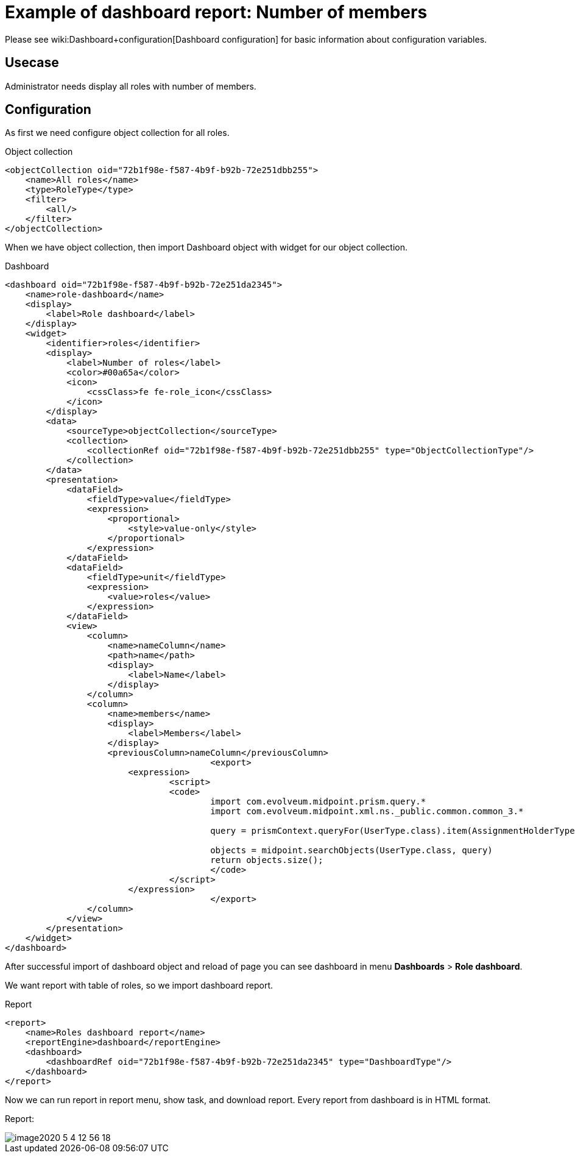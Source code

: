 = Example of dashboard report: Number of members
:page-nav-title: Example: Number of members
:page-wiki-name: Example of dashboard report: Number of members
:page-wiki-id: 52002832
:page-wiki-metadata-create-user: lskublik
:page-wiki-metadata-create-date: 2020-05-04T12:41:02.412+02:00
:page-wiki-metadata-modify-user: lskublik
:page-wiki-metadata-modify-date: 2020-07-27T09:14:49.594+02:00

Please see wiki:Dashboard+configuration[Dashboard configuration] for basic information about configuration variables.


== Usecase

Administrator needs display all roles with number of members.


== Configuration

As first we need configure object collection for all roles.

.Object collection
[source,xml]
----
<objectCollection oid="72b1f98e-f587-4b9f-b92b-72e251dbb255">
    <name>All roles</name>
    <type>RoleType</type>
    <filter>
        <all/>
    </filter>
</objectCollection>


----

When we have object collection, then import Dashboard object with widget for our object collection.

.Dashboard
[source,xml]
----
<dashboard oid="72b1f98e-f587-4b9f-b92b-72e251da2345">
    <name>role-dashboard</name>
    <display>
        <label>Role dashboard</label>
    </display>
    <widget>
        <identifier>roles</identifier>
        <display>
            <label>Number of roles</label>
            <color>#00a65a</color>
            <icon>
                <cssClass>fe fe-role_icon</cssClass>
            </icon>
        </display>
        <data>
            <sourceType>objectCollection</sourceType>
            <collection>
                <collectionRef oid="72b1f98e-f587-4b9f-b92b-72e251dbb255" type="ObjectCollectionType"/>
            </collection>
        </data>
        <presentation>
            <dataField>
                <fieldType>value</fieldType>
                <expression>
                    <proportional>
                        <style>value-only</style>
                    </proportional>
                </expression>
            </dataField>
            <dataField>
                <fieldType>unit</fieldType>
                <expression>
                    <value>roles</value>
                </expression>
            </dataField>
            <view>
                <column>
                    <name>nameColumn</name>
                    <path>name</path>
                    <display>
                        <label>Name</label>
                    </display>
                </column>
                <column>
                    <name>members</name>
                    <display>
                        <label>Members</label>
                    </display>
                    <previousColumn>nameColumn</previousColumn>
					<export>
                    	<expression>
                        	<script>
                            	<code>
                                	import com.evolveum.midpoint.prism.query.*
                                	import com.evolveum.midpoint.xml.ns._public.common.common_3.*

                                	query = prismContext.queryFor(UserType.class).item(AssignmentHolderType.F_ROLE_MEMBERSHIP_REF).ref(object.getOid()).build();

                                	objects = midpoint.searchObjects(UserType.class, query)
                                	return objects.size();
                          		</code>
                        	</script>
                    	</expression>
					</export>
                </column>
            </view>
        </presentation>
    </widget>
</dashboard>
----

After successful import of dashboard object and reload of page you can see dashboard in menu *Dashboards* > *Role dashboard*.

We want report with table of roles, so we import dashboard report.


.Report
[source,xml]
----
<report>
    <name>Roles dashboard report</name>
    <reportEngine>dashboard</reportEngine>
    <dashboard>
        <dashboardRef oid="72b1f98e-f587-4b9f-b92b-72e251da2345" type="DashboardType"/>
    </dashboard>
</report>
----

Now we can run report in report menu, show task, and download report.
Every report from dashboard is in HTML format.


Report:

image::image2020-5-4_12-56-18.png[]